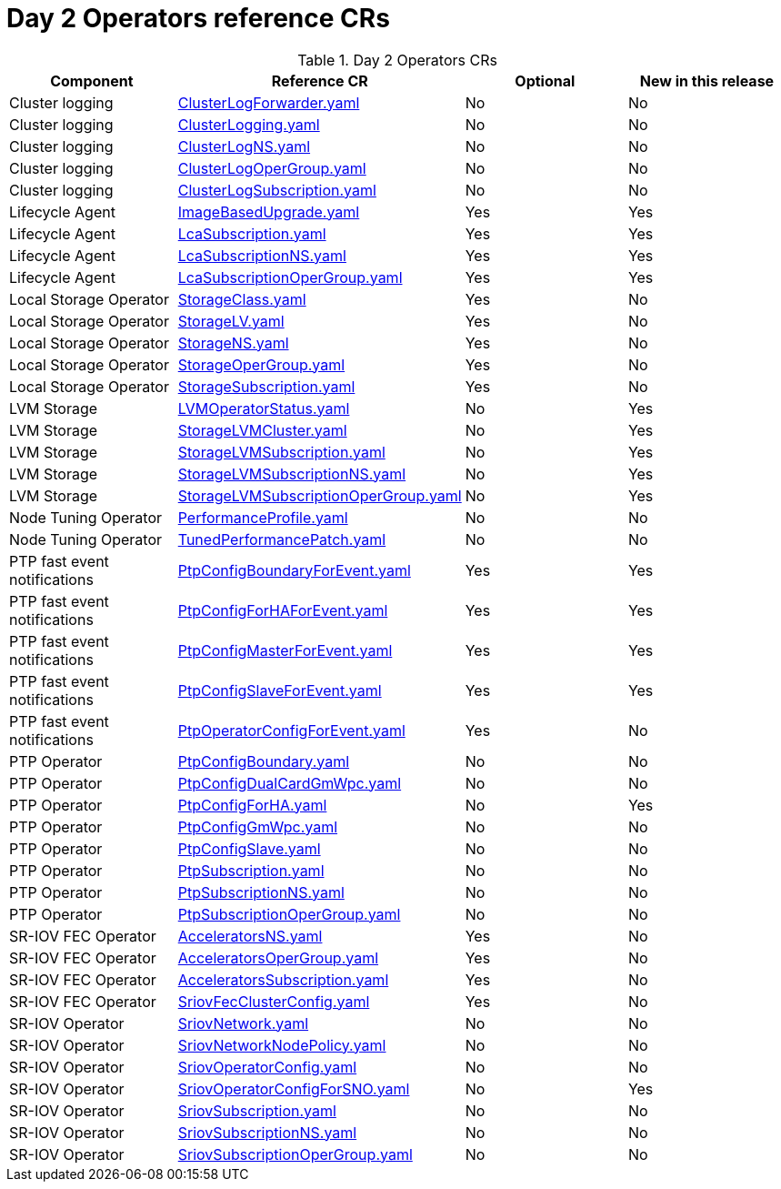 // Module included in the following assemblies:
//
// *

:_mod-docs-content-type: REFERENCE
[id="day-2-operators-crs_{context}"]
= Day 2 Operators reference CRs

.Day 2 Operators CRs
[cols="4*", options="header", format=csv]
|====
Component,Reference CR,Optional,New in this release
Cluster logging,xref:../../telco_ref_design_specs/ran/telco-ran-ref-du-crs.adoc#ztp-clusterlogforwarder-yaml[ClusterLogForwarder.yaml],No,No
Cluster logging,xref:../../telco_ref_design_specs/ran/telco-ran-ref-du-crs.adoc#ztp-clusterlogging-yaml[ClusterLogging.yaml],No,No
Cluster logging,xref:../../telco_ref_design_specs/ran/telco-ran-ref-du-crs.adoc#ztp-clusterlogns-yaml[ClusterLogNS.yaml],No,No
Cluster logging,xref:../../telco_ref_design_specs/ran/telco-ran-ref-du-crs.adoc#ztp-clusterlogopergroup-yaml[ClusterLogOperGroup.yaml],No,No
Cluster logging,xref:../../telco_ref_design_specs/ran/telco-ran-ref-du-crs.adoc#ztp-clusterlogsubscription-yaml[ClusterLogSubscription.yaml],No,No
Lifecycle Agent ,xref:../../telco_ref_design_specs/ran/telco-ran-ref-du-crs.adoc#ztp-imagebasedupgrade-yaml[ImageBasedUpgrade.yaml],Yes,Yes
Lifecycle Agent ,xref:../../telco_ref_design_specs/ran/telco-ran-ref-du-crs.adoc#ztp-lcasubscription-yaml[LcaSubscription.yaml],Yes,Yes
Lifecycle Agent ,xref:../../telco_ref_design_specs/ran/telco-ran-ref-du-crs.adoc#ztp-lcasubscriptionns-yaml[LcaSubscriptionNS.yaml],Yes,Yes
Lifecycle Agent ,xref:../../telco_ref_design_specs/ran/telco-ran-ref-du-crs.adoc#ztp-lcasubscriptionopergroup-yaml[LcaSubscriptionOperGroup.yaml],Yes,Yes
Local Storage Operator,xref:../../telco_ref_design_specs/ran/telco-ran-ref-du-crs.adoc#ztp-storageclass-yaml[StorageClass.yaml],Yes,No
Local Storage Operator,xref:../../telco_ref_design_specs/ran/telco-ran-ref-du-crs.adoc#ztp-storagelv-yaml[StorageLV.yaml],Yes,No
Local Storage Operator,xref:../../telco_ref_design_specs/ran/telco-ran-ref-du-crs.adoc#ztp-storagens-yaml[StorageNS.yaml],Yes,No
Local Storage Operator,xref:../../telco_ref_design_specs/ran/telco-ran-ref-du-crs.adoc#ztp-storageopergroup-yaml[StorageOperGroup.yaml],Yes,No
Local Storage Operator,xref:../../telco_ref_design_specs/ran/telco-ran-ref-du-crs.adoc#ztp-storagesubscription-yaml[StorageSubscription.yaml],Yes,No
LVM Storage,xref:../../telco_ref_design_specs/ran/telco-ran-ref-du-crs.adoc#ztp-lvmoperatorstatus-yaml[LVMOperatorStatus.yaml],No,Yes
LVM Storage,xref:../../telco_ref_design_specs/ran/telco-ran-ref-du-crs.adoc#ztp-storagelvmcluster-yaml[StorageLVMCluster.yaml],No,Yes
LVM Storage,xref:../../telco_ref_design_specs/ran/telco-ran-ref-du-crs.adoc#ztp-storagelvmsubscription-yaml[StorageLVMSubscription.yaml],No,Yes
LVM Storage,xref:../../telco_ref_design_specs/ran/telco-ran-ref-du-crs.adoc#ztp-storagelvmsubscriptionns-yaml[StorageLVMSubscriptionNS.yaml],No,Yes
LVM Storage,xref:../../telco_ref_design_specs/ran/telco-ran-ref-du-crs.adoc#ztp-storagelvmsubscriptionopergroup-yaml[StorageLVMSubscriptionOperGroup.yaml],No,Yes
Node Tuning Operator,xref:../../telco_ref_design_specs/ran/telco-ran-ref-du-crs.adoc#ztp-performanceprofile-yaml[PerformanceProfile.yaml],No,No
Node Tuning Operator,xref:../../telco_ref_design_specs/ran/telco-ran-ref-du-crs.adoc#ztp-tunedperformancepatch-yaml[TunedPerformancePatch.yaml],No,No
PTP fast event notifications,xref:../../telco_ref_design_specs/ran/telco-ran-ref-du-crs.adoc#ztp-ptpconfigboundaryforevent-yaml[PtpConfigBoundaryForEvent.yaml],Yes,Yes
PTP fast event notifications,xref:../../telco_ref_design_specs/ran/telco-ran-ref-du-crs.adoc#ztp-ptpconfigforhaforevent-yaml[PtpConfigForHAForEvent.yaml],Yes,Yes
PTP fast event notifications,xref:../../telco_ref_design_specs/ran/telco-ran-ref-du-crs.adoc#ztp-ptpconfigmasterforevent-yaml[PtpConfigMasterForEvent.yaml],Yes,Yes
PTP fast event notifications,xref:../../telco_ref_design_specs/ran/telco-ran-ref-du-crs.adoc#ztp-ptpconfigslaveforevent-yaml[PtpConfigSlaveForEvent.yaml],Yes,Yes
PTP fast event notifications,xref:../../telco_ref_design_specs/ran/telco-ran-ref-du-crs.adoc#ztp-ptpoperatorconfigforevent-yaml[PtpOperatorConfigForEvent.yaml],Yes,No
PTP Operator,xref:../../telco_ref_design_specs/ran/telco-ran-ref-du-crs.adoc#ztp-ptpconfigboundary-yaml[PtpConfigBoundary.yaml],No,No
PTP Operator,xref:../../telco_ref_design_specs/ran/telco-ran-ref-du-crs.adoc#ztp-ptpconfigdualcardgmwpc-yaml[PtpConfigDualCardGmWpc.yaml],No,No
PTP Operator,xref:../../telco_ref_design_specs/ran/telco-ran-ref-du-crs.adoc#ztp-ptpconfigforha-yaml[PtpConfigForHA.yaml],No,Yes
PTP Operator,xref:../../telco_ref_design_specs/ran/telco-ran-ref-du-crs.adoc#ztp-ptpconfiggmwpc-yaml[PtpConfigGmWpc.yaml],No,No
PTP Operator,xref:../../telco_ref_design_specs/ran/telco-ran-ref-du-crs.adoc#ztp-ptpconfigslave-yaml[PtpConfigSlave.yaml],No,No
PTP Operator,xref:../../telco_ref_design_specs/ran/telco-ran-ref-du-crs.adoc#ztp-ptpsubscription-yaml[PtpSubscription.yaml],No,No
PTP Operator,xref:../../telco_ref_design_specs/ran/telco-ran-ref-du-crs.adoc#ztp-ptpsubscriptionns-yaml[PtpSubscriptionNS.yaml],No,No
PTP Operator,xref:../../telco_ref_design_specs/ran/telco-ran-ref-du-crs.adoc#ztp-ptpsubscriptionopergroup-yaml[PtpSubscriptionOperGroup.yaml],No,No
SR-IOV FEC Operator,xref:../../telco_ref_design_specs/ran/telco-ran-ref-du-crs.adoc#ztp-acceleratorsns-yaml[AcceleratorsNS.yaml],Yes,No
SR-IOV FEC Operator,xref:../../telco_ref_design_specs/ran/telco-ran-ref-du-crs.adoc#ztp-acceleratorsopergroup-yaml[AcceleratorsOperGroup.yaml],Yes,No
SR-IOV FEC Operator,xref:../../telco_ref_design_specs/ran/telco-ran-ref-du-crs.adoc#ztp-acceleratorssubscription-yaml[AcceleratorsSubscription.yaml],Yes,No
SR-IOV FEC Operator,xref:../../telco_ref_design_specs/ran/telco-ran-ref-du-crs.adoc#ztp-sriovfecclusterconfig-yaml[SriovFecClusterConfig.yaml],Yes,No
SR-IOV Operator,xref:../../telco_ref_design_specs/ran/telco-ran-ref-du-crs.adoc#ztp-sriovnetwork-yaml[SriovNetwork.yaml],No,No
SR-IOV Operator,xref:../../telco_ref_design_specs/ran/telco-ran-ref-du-crs.adoc#ztp-sriovnetworknodepolicy-yaml[SriovNetworkNodePolicy.yaml],No,No
SR-IOV Operator,xref:../../telco_ref_design_specs/ran/telco-ran-ref-du-crs.adoc#ztp-sriovoperatorconfig-yaml[SriovOperatorConfig.yaml],No,No
SR-IOV Operator,xref:../../telco_ref_design_specs/ran/telco-ran-ref-du-crs.adoc#ztp-sriovoperatorconfigforsno-yaml[SriovOperatorConfigForSNO.yaml],No,Yes
SR-IOV Operator,xref:../../telco_ref_design_specs/ran/telco-ran-ref-du-crs.adoc#ztp-sriovsubscription-yaml[SriovSubscription.yaml],No,No
SR-IOV Operator,xref:../../telco_ref_design_specs/ran/telco-ran-ref-du-crs.adoc#ztp-sriovsubscriptionns-yaml[SriovSubscriptionNS.yaml],No,No
SR-IOV Operator,xref:../../telco_ref_design_specs/ran/telco-ran-ref-du-crs.adoc#ztp-sriovsubscriptionopergroup-yaml[SriovSubscriptionOperGroup.yaml],No,No
|====
